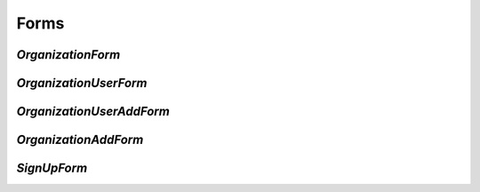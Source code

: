 =====
Forms
=====

`OrganizationForm`
==================


`OrganizationUserForm`
======================


`OrganizationUserAddForm`
=========================


`OrganizationAddForm`
=====================


`SignUpForm`
============
